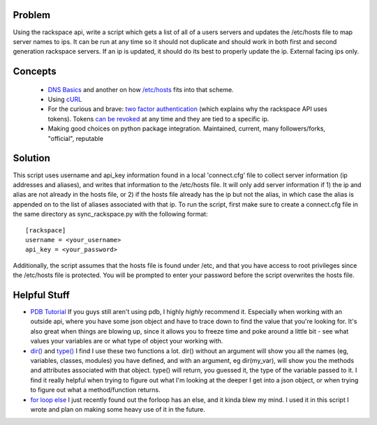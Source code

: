 =======
Problem
=======
Using the rackspace api, write a script which gets a list of all of a users servers and updates the /etc/hosts file to map server names to ips. It can be run at any time so it should not duplicate and should work in both first and second generation rackspace servers. If an ip is updated, it should do its best to properly update the ip. External facing ips only.

========
Concepts
========

 *  `DNS Basics <http://docs.oracle.com/cd/E19455-01/806-1387/6jam692f2/index.html>`_ and another on how `/etc/hosts <http://www.freebsd.org/doc/en/books/handbook/configtuning-configfiles.html#AEN16796>`_ fits into that scheme.
 *  Using `cURL <http://curl.haxx.se/docs/httpscripting.html>`_
 *  For the curious and brave: `two factor authentication <http://en.wikipedia.org/wiki/Two-factor_authentication>`_ (which explains why the rackspace API uses tokens). Tokens `can be revoked <http://stackoverflow.com/questions/939836/service-based-authentication-using-tokens>`_ at any time and they are tied to a specific ip.
 * Making good choices on python package integration. Maintained, current, many followers/forks, "official", reputable

========
Solution
========
This script uses username and api_key information found in a local 'connect.cfg' file to collect server information (ip addresses and aliases), and writes that information to the /etc/hosts file. It will only add server information if 1) the ip and alias are not already in the hosts file, or 2) if the hosts file already has the ip but not the alias, in which case the alias is appended on to the list of aliases associated with that ip.  To run the script, first make sure to create a connect.cfg file in the same directory as sync_rackspace.py with the following format:
::
    [rackspace]
    username = <your_username>
    api_key = <your_password>

Additionally, the script assumes that the hosts file is found under /etc, and that you have access to root privileges since the /etc/hosts file is protected. You will be prompted to enter your password before the script overwrites the hosts file.

=============
Helpful Stuff
=============
* `PDB Tutorial <http://pythonconquerstheuniverse.wordpress.com/2009/09/10/debugging-in-python>`_ If you guys still aren't using pdb, I highly *highly* recommend it. Especially when working with an outside api, where you have some json object and have to trace down to find the value that you're looking for. It's also great when things are blowing up, since it allows you to freeze time and poke around a little bit - see what values your variables are or what type of object your working with. 
* `dir() <http://docs.python.org/2/library/functions.html#dir>`_ and `type() <http://docs.python.org/2/library/functions.html#type>`_ I find I use these two functions a lot. dir() without an argument will show you all the names (eg, variables, classes, modules) you have defined, and with an argument, eg dir(my_var), will show you the methods and attributes associated with that object. type() will return, you guessed it, the type of the variable passed to it. I find it really helpful when trying to figure out what I'm looking at the deeper I get into a json object, or when trying to figure out what a method/function returns. 
* `for loop else <http://docs.python.org/2/tutorial/controlflow.html#break-and-continue-statements-and-else-clauses-on-loops>`_ I just recently found out the forloop has an else, and it kinda blew my mind. I used it in this script I wrote and plan on making some heavy use of it in the future.